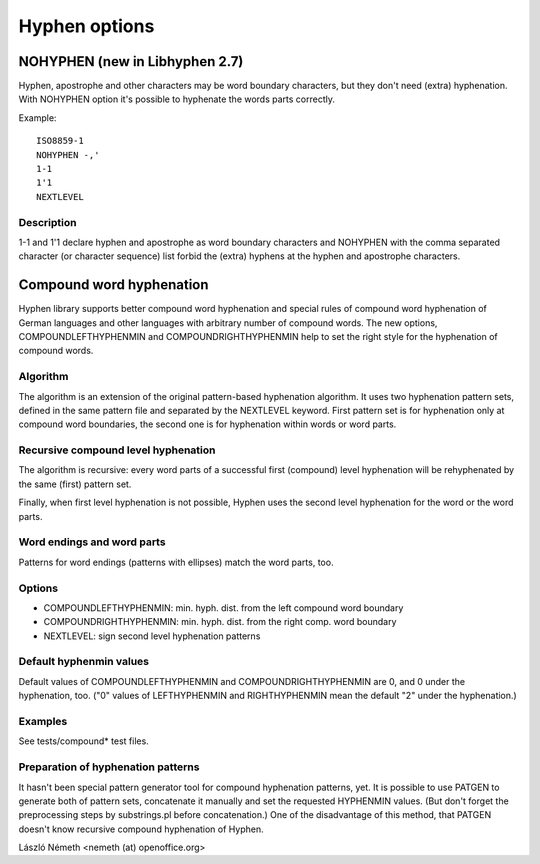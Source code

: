 ==============
Hyphen options
==============

NOHYPHEN (new in Libhyphen 2.7)
===============================

Hyphen, apostrophe and other characters may be word boundary characters,
but they don't need (extra) hyphenation. With NOHYPHEN option
it's possible to hyphenate the words parts correctly.

Example::

    ISO8859-1
    NOHYPHEN -,'
    1-1
    1'1
    NEXTLEVEL

Description
-----------

1-1 and 1'1 declare hyphen and apostrophe as word boundary characters
and NOHYPHEN with the comma separated character (or character sequence)
list forbid the (extra) hyphens at the hyphen and apostrophe characters.

.. _compound:

Compound word hyphenation
=========================

Hyphen library supports better compound word hyphenation and special
rules of compound word hyphenation of German languages and other
languages with arbitrary number of compound words. The new options,
COMPOUNDLEFTHYPHENMIN and COMPOUNDRIGHTHYPHENMIN help to set the right
style for the hyphenation of compound words.

Algorithm
---------

The algorithm is an extension of the original pattern-based hyphenation
algorithm. It uses two hyphenation pattern sets, defined in the same
pattern file and separated by the NEXTLEVEL keyword. First pattern
set is for hyphenation only at compound word boundaries, the second one
is for hyphenation within words or word parts.

Recursive compound level hyphenation
------------------------------------

The algorithm is recursive: every word parts of a successful
first (compound) level hyphenation will be rehyphenated
by the same (first) pattern set.

Finally, when first level hyphenation is not possible, Hyphen uses
the second level hyphenation for the word or the word parts.

Word endings and word parts
---------------------------

Patterns for word endings (patterns with ellipses) match the
word parts, too.

Options
-------

- COMPOUNDLEFTHYPHENMIN: min. hyph. dist. from the left compound word boundary
- COMPOUNDRIGHTHYPHENMIN: min. hyph. dist. from the right comp. word boundary
- NEXTLEVEL: sign second level hyphenation patterns

Default hyphenmin values
------------------------

Default values of COMPOUNDLEFTHYPHENMIN and COMPOUNDRIGHTHYPHENMIN are 0,
and 0 under the hyphenation, too. ("0" values of
LEFTHYPHENMIN and RIGHTHYPHENMIN mean the default "2" under the hyphenation.)

Examples
--------

See tests/compound* test files.

Preparation of hyphenation patterns
-----------------------------------

It hasn't been special pattern generator tool for compound hyphenation
patterns, yet. It is possible to use PATGEN to generate both of
pattern sets, concatenate it manually and set the requested HYPHENMIN values.
(But don't forget the preprocessing steps by substrings.pl before
concatenation.) One of the disadvantage of this method, that PATGEN
doesn't know recursive compound hyphenation of Hyphen.

László Németh
<nemeth (at) openoffice.org>
